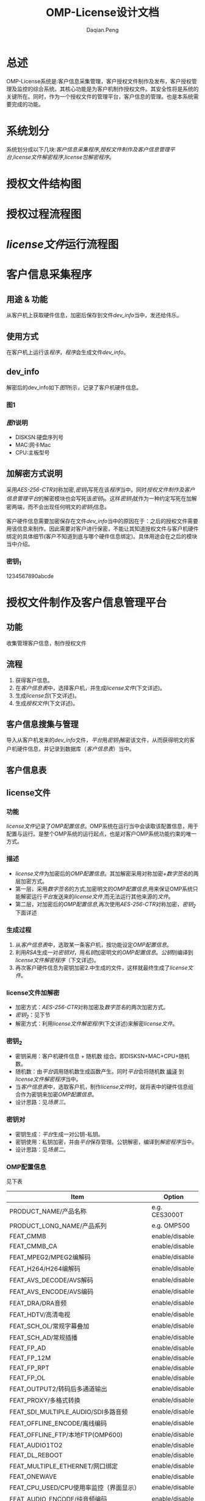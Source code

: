 #+TITLE: OMP-License设计文档
#+AUTHOR: Daqian.Peng
#+EMAIL: daqian.peng@wellav.com
#+OPTIONS: ^:{}



* 总述
  OMP-License系统是:客户信息采集管理，客户授权文件制作及发布，客户授权管理及监控的综合系统。其核心功能是为客户机制作授权文件。其安全性将是系统的关键所在。同时，作为一个授权文件的管理平台，客户信息的管理。也是本系统需要完成的功能。
* 系统划分
  系统划分成以下几块:[[客户信息采集程序][客户信息采集程序]],[[授权文件制作及客户信息管理平台][授权文件制作及客户信息管理平台]],[[license文件解密程序][license文件解密程序]],[[license包解密程序][license包解密程序]]。
* 授权文件结构图
[[file:diagram.png]]
* 授权过程流程图
[[file:license_flowchart.png]]
* [[license文件][license文件]]运行流程图
[[file:license_work_flowchart.png]]
* 客户信息采集程序
** 用途 & 功能
   从客户机上获取硬件信息，加密后保存到文件[[dev_info][dev_info]]当中，发还给伟乐。
** 使用方式
   在客户机上运行该[[客户信息采集程序][程序]]，[[客户信息采集程序][程序]]会生成文件[[dev_info][dev_info]]。
** dev_info
   解密后的dev_info如下[[图1][图1]]所示，记录了客户机硬件信息。
*** 图1
[[file:dev_info.png]]
*** [[图1][图1]]说明
   + DISKSN:硬盘序列号
   + MAC:网卡Mac
   + CPU:主板型号
** 加解密方式说明
   采用[[AES-256-CTR][AES-256-CTR]]对称加密,[[密钥_{1}][密钥_{1}]]写死在该[[客户信息采集程序][程序]]当中。同时[[授权文件制作及客户信息管理平台][授权文件制作及客户信息管理平台]]的解密模块也会写死该[[密钥_{1}][密钥_{1}]]。这样[[密钥_{1}][密钥_{1}]]就作为一种约定写死在加解密两端，而不会出现任何明文的[[密钥_{1}][密钥_{1}]]信息。 

   客户硬件信息需要加密保存在文件[[dev_info][dev_info]]当中的原因在于：之后的授权文件需要用该信息来制作。因此需要对客户进行保密，不能让其知道授权文件与客户机硬件绑定的具体细节(客户不知道到底与哪个硬件信息绑定)。具体用途会在之后的模块当中介绍。
*** 密钥_{1}
    1234567890abcde
* 授权文件制作及客户信息管理平台
** 功能
   收集管理客户信息，制作授权文件
** 流程 
   1. 获得客户信息。
   2. 在[[客户信息表][客户信息表]]中，选择客户机，并生成[[license文件][license文件]](下文详述)。
   3. 生成[[license包][license包]](下文详述)。
   4. 生成[[授权文件][授权文件]](下文详述)。
** 客户信息搜集与管理
   导入从客户机发来的[[dev_info][dev_info]]文件，[[授权文件制作及客户信息管理平台][平台]]用[[密钥_{1}][密钥_{1}]]解密该文件，从而获得明文的客户机硬件信息，并记录到数据库（[[客户信息表][客户信息表]]）当中。
** 客户信息表
[[file:dev_info_table.png]]
** license文件
*** 功能
   [[license文件][license文件]]记录了[[OMP配置信息][OMP配置信息]]。OMP系统在运行当中会读取该配置信息，用于配置与运行。是整个OMP系统的运行起点，也是对客户OMP系统功能约束的唯一方式。 
*** 描述
    + [[license文件][license文件]]为加密后的[[OMP配置信息][OMP配置信息]]。其加解密采用对称加密+[[数字签名][数字签名]]的两层加密方式。
    + 第一层，采用[[数字签名][数字签名]]的方式,加密明文的[[OMP配置信息][OMP配置信息]],用来保证OMP系统只能解密运行[[授权文件制作及客户信息管理平台][平台]]发送来的[[license文件][license文件]],而无法运行其他来源的[[license文件][文件]]。
    + 第二层，对加密后的[[OMP配置信息][OMP配置信息]],再次使用[[AES-256-CTR][AES-256-CTR]]对称加密，[[密钥_{2}][密钥_{2}]]下面详述
*** 生成过程
    1. 从[[客户信息表][客户信息表]]中，选取某一条客户机，按功能设定[[OMP配置信息][OMP配置信息]]。
    2. 利用[[RSA][RSA]]生成一对[[密钥对][密钥对]]，用[[RSA][私钥]]加密明文的[[OMP配置信息][OMP配置信息]]。[[RSA][公钥]]则编译到[[license文件解密程序][license文件解密程序]]（下文详述)。
    3. 再次客户硬件信息为密钥加密2.中生成的文件，这样就最终生成了[[license文件][license文件]]。
*** license文件加解密
    + 加密方式：[[AES-256-CTR][AES-256-CTR]]对称加密及[[数字签名][数字签名]]的两次加密方式。
    + [[密钥_{2}][密钥_{2}]]：见下节
    + 解密方式：利用[[license文件解密程序][license文件解密程序]](下文详述)来解密[[license文件][license文件]]。
*** 密钥_{2}
    + 密钥采用：客户机硬件信息 + 随机数 组合。即DISKSN+MAC+CPU+随机数。
    + 随机数：由[[授权文件制作及客户信息管理平台][平台]]调用随机数生成函数产生。同时[[授权文件制作及客户信息管理平台][平台]]会将随机数 _编译_ 到[[license文件解密程序][license文件解密程序]]当中。 
    + 当[[客户信息表][客户信息表]]中，选取客户机，制作[[license文件][license文件]]时，就将表中的硬件信息组合作为密钥来加密[[OMP配置信息][OMP配置信息]]。
    + 设计思路：见[[场景三][场景三]]。
*** 密钥对
    + 密钥生成：[[授权文件制作及客户信息管理平台][平台]]生成一对公钥-私钥。
    + 密钥使用：私钥加密，并由[[授权文件制作及客户信息管理平台][平台]]保存管理。公钥解密，编译到[[license文件解密程序][解密程序]]当中。
    + 设计思路：见[[场景二][场景二]]。
*** OMP配置信息
   见下表
 | Item                                    | Option         |
 |-----------------------------------------+----------------|
 | PRODUCT_NAME/产品名称                   | e.g. CES3000T  |
 | PRODUCT_LONG_NAME/产品系列              | e.g. OMP500    |
 | FEAT_CMMB                               | enable/disable |
 | FEAT_CMMB_CA                            | enable/disable |
 | FEAT_MPEG2/MPEG2编解码                  | enable/disable |
 | FEAT_H264/H264编解码                    | enable/disable |
 | FEAT_AVS_DECODE/AVS解码                 | enable/disable |
 | FEAT_AVS_ENCODE/AVS编码                 | enable/disable |
 | FEAT_DRA/DRA音频                        | enable/disable |
 | FEAT_HDTV/高清电视                      | enable/disable |
 | FEAT_SCH_OL/常规字幕叠加                | enable/disable |
 | FEAT_SCH_AD/常规插播                    | enable/disable |
 | FEAT_FP_AD                              | enable/disable |
 | FEAT_FP_12M                             | enable/disable |
 | FEAT_FP_RPT                             | enable/disable |
 | FEAT_FP_OL                              | enable/disable |
 | FEAT_OUTPUT2/转码后多通道输出           | enable/disable |
 | FEAT_PROXY/多格式转换                   | enable/disable |
 | FEAT_SDI_MULTIPLE_AUDIO/SDI多路音频     | enable/disable |
 | FEAT_OFFLINE_ENCODE/离线编码            | enable/disable |
 | FEAT_OFFLINE_FTP/本地FTP(OMP600)        | enable/disable |
 | FEAT_AUDIO1TO2                          | enable/disable |
 | FEAT_DL_REBOOT                          | enable/disable |
 | FEAT_MULTIPLE_ETHERNET/网口绑定         | enable/disable |
 | FEAT_ONEWAVE                            | enable/disable |
 | FEAT_CPU_USED/CPU使用率监控（界面显示） | enable/disable |
 | FEAT_AUDIO_ENCODE/纯音频编码            | enable/disable |
 | FEAT_YMC                                | enable/disable |
 | FEAT_WMV9                               | enable/disable |
 | FEAT_TEMPLATE                           | enable/disable |
 | FEAT_MULTIPLE_USER/多用户               | enable/disable |
 | FEAT_UDP_ROUTER/环出卡                  | enable/disable |
 | FEAT_OFFLINE_YUC/CS集群                 | enable/disable |
 | FEAT_LOG_DISK                           | enable/disable |
 | FEAT_ICLUSTER/CS集群                    | enable/disable |
 | FEAT_INGEST_BACKUP_MODE/载入备份模式    | enable/disable |
 | FEAT_VIDEO_QUALITY_MODE/视频质量模式    | enable/disable |
 | FEAT_MULTIPLE_AUDIO_TRACK/多音轨        | enable/disable |
 | FEAT_MULTIPLE_SUBTITLE/多字幕           | enable/disable |
 | FEAT_LATENCY/延迟                       | e.g. 4         |
 | FEAT_ADMGT_SERVER                       | enable/disable |
 | FEAT_UPLOAD_ADPL                        | enable/disable |
 | SYS_CHANNEL_NUMBER/IPTV模式通道数       | e.g. 0         |
 | SYS_MCHANNEL_NUMBER/DVB模式通道数       | e.g. 0         |
 | SYS_INGEST_NUMBER/输入通道数            | e.g. 0         |
 | SYS_NODE_NUMBER                         | e.g. 0         |
 | SYS_SCHOL_NUMBER/字幕叠加通道数         | e.g. 0         |
 | SYS_FPOL_NUMBER                         | e.g. 0         |
 | SYS_AD_NUMBER                           | e.g. 0         |
 | SYS_SCHAD_NUMBER/常规叠加通道数         | e.g. 0         |
 | SYS_FPAD_NUMBER                         | e.g. 0         |
 | SYS_FP12MAD_NUMBER                      | e.g. 0         |
 | SYS_MANUALAD_NUMBER/手动插播通道数      | e.g. 0         |
 | SYS_PROXY_SD_NUMBER/标清通道数          | e.g. 0         |
 | SYS_PROXY_LD_NUMBER/低清通道数          | e.g. 0         |
 | SYS_PROXY_HD_NUMBER/高清通道数          | e.g. 0         |
 | CARD_INPUT_TYPE/采集卡输入类型          | e.g. 0         |
 | CARD_OUTPUT_TYPE/采集卡输出类型         | e.g. 0         |
 | CARD_INPUT_COUNT/采集卡输入数量         | e.g. 0         |
 | CARD_OUTPUT_COUNT/采集卡输入数量        | e.g. 0         |
 | SYS_INGEST_BACKUP_NUMBER/输入备份通道数 | e.g. 0         |
** license包
*** 功能
    在第一次为客户机做授权时，将[[license文件][license文件]]与[[license文件解密程序][license文件解密程序]]拷贝到OMP系统上。并启动运行[[license文件解密程序][license文件解密程序]]来解密[[license文件][license文件]]
*** 组成
     [[license包][license包]]由[[license文件][license文件]]与[[license文件解密程序][license文件解密程序]]打包后，利用[[密钥_{3}][密钥_{3}]]加密所得。
*** license包加解密
    + 加密方式：[[AES-256-CTR][AES-256-CTR]]对称加密。
    + [[密钥_{3}][密钥_{3}]]：见下节
    + 解密方式：利用[[license包解密程序][license包解密程序]](下文详述)来解密[[license包][license包]]。
*** 密钥_{3}
    + 密钥采用：客户机硬件信息 + 随机数 组合。即DISKSN+MAC+CPU+随机数。
    + 随机数：由[[授权文件制作及客户信息管理平台][平台]]调用随机数生成函数产生。同时[[授权文件制作及客户信息管理平台][平台]]会将随机数 _编译_ 到[[license包解密程序][license包解密程序]]当中。
    + 设计思路：见[[场景一][场景一]]。
** 授权文件
   + 授权文件由[[license包][license包]]与[[license包解密程序][license包解密程序]]打包而成。
   + 当客户需要授权时，发该[[授权文件][授权文件]]给客户
* license文件解密程序
** 功能 
   运行在OMP上，解密[[license文件][license文件]]。解密后得到[[OMP配置信息][OMP配置信息]]。并将配置信息保存在内存当中供OMP系统调用。
** 生成
   + [[license文件解密程序][license文件解密程序]]由[[授权文件制作及客户信息管理平台][平台]]_编译_ 生成。
   + [[授权文件制作及客户信息管理平台][平台]]会将第一层加密[[OMP配置信息][OMP配置信息]]所生成的[[RSA][公钥]]，编译到[[license文件解密程序][程序]]当中。
   + 将[[license文件解密程序][程序]]最终打包到[[license包][license包]]当中。
** 解密过程及密钥
   + 第一层解密：运行该[[license文件解密程序][程序]]后，[[license文件解密程序][程序]]会读取所在客户机硬件信息，同时将其中DISKSN+MAC+CPU的组合，作为[[license文件][license文件]]的解密密钥。这样就可以看出如果解密密钥与[[密钥_{2}][密钥_{2}]]不匹配则无法解密[[license文件][license文件]]。这样就保证了，特定的[[license文件][license文件]]只能运行在特定的客户机上，防止出现穿货行为。
   + 第二层解密：[[license文件解密程序][程序]]会利用内置的[[RSA][公钥]]来解密上一层生成的文件，最终生成[[OMP配置信息][OMP配置信息]]。
   + [[OMP配置信息][OMP配置信息]]会保存在一个结构体当中,并将此结构体与解密函数一起封装在[[接口so库简述][接口库]]当中,供其他进程调用。
** 接口so库简述
   OMP系统当中，有大量的进程，脚本需要用到[[OMP配置信息][OMP配置信息]]。因此需要考虑一种机制，使得该[[OMP配置信息][信息]]能够被正确读取。
*** 设计方案一：共享内存
    这种方式广泛应用于进程间通信，保证了高效性。但是其需要额外的考虑进程间访问同步问题，制作维护起来成本
较高。并不十分适用于本案例当中。
*** 设计方案二：[[so库][so库]]
    将解密函数及记录[[OMP配置信息][配置信息]]的结构体，都封装在[[so库][so库]]当中，其他进程及脚本都调用该[[so库][so库]]。即：
每个进程及脚本都要解密并记录一次，这样的方式在当前这种只加载一次参数，不考虑运行效率的情况下，能做到简单易维护
因此决定采用这种方式。
* license包解密程序
** 生成
   + [[license包解密程序][程序]]由[[授权文件制作及客户信息管理平台][平台]] _编译_ 生成,并将最终打包到[[授权文件][授权文件]]当中。
** 功能
   + [[license包解密程序][程序]]运行在客户机上，并获取客户机的硬件信息。
   + [[license包解密程序][程序]]的功能是用来解密[[license包][license包]]。
   + 并启动[[license包][包]]中的[[license文件解密程序][license文件解密程序]]
** 解密密钥
   由上文描述可以知道[[license包][license包]]的加密密钥（[[密钥_{3}][密钥_{3}]]），是由客户机硬件信息 + 随机数组成。因此解密密钥也必须是相同客户机上的硬件信息与相同的随机数。照此思路，我们在生成随机数时，将其编译到[[license包解密程序][程序]]当中。这样在发布时[[license包解密程序][程序]]就已经获得了一半的密钥。当[[license包解密程序][程序]]运行在指定客户机时，获取到客户机硬件信息并与[[license包解密程序][程序]]内部保存的随机数进行组合。这样就与加密密钥（[[密钥_{3}][密钥_{3}]]）一致，从而可以解密[[license包][license包]]。

   同时可以看出，每次发布[[授权文件][授权文件]]时，都需要重新生成随机数，重新编译生成[[license包解密程序][程序]]。这样就保证了，即使是为同一台机器制作授权文件，每次用来加密[[license包][包]]及解密[[license包解密程序][程序]]所使用的密钥都不相同。
* 破坏场景及分析
** 场景
*** 场景一
   + 在制作授权文件过程中，某生产人员盗取密钥。于是擅自制作授权文件私下给客户进行授权而牟利。
   - 分析：该人员通过对[[客户信息表][客户信息表]]的观察，可能会猜想到授权文件的密钥来源为客户的硬件信息。但是由于随机数的存在，针对单一用户的反复的授权文件制作。都会得到不同的加密文件，其破解所需的重现方式无法实现。因此极大的提高了破解难度。
*** 场景二
   + 在OMP运行当中，客户篡改[[license文件][license文件]],对未授权的功能或时间进行授权。造成wellav损失。
   - 分析：由于[[license文件][license文件]]的加密采用[[数字签名][数字签名]]的原因，客户自制授权文件,无法在OMP系统当中解密。[[license文件][license文件]]内容解密后将保存在内存当中，不会出现任何形式的明文[[license文件][文件]],因此无法获得其内容。
*** 场景三
    + 串货行为：客户讲其他服务器上的[[license文件][license文件]],拷贝过来，运行。企图以一台授权服务器复制到多台其他未授权服务器上。
    + 分析：[[license文件][license文件]]的外层加密采用硬件信息为密钥。因此[[license文件解密程序][解密程序]]运行在其他服务器上时，读取的硬件信息会发生改变，这样就无法匹配到正确的密钥，进而无法解密[[license文件][license文件]]。
*** 场景四
   + 黑客破解解密程序，从了解密钥机制。
   - 分析：通过[[软件加壳][软件加壳]]的方式，隐藏重要接口函数库及程序。
* 加密方式技术细节阐述
** AES-256-CTR
   OMP-License加密采用对称加密形式，对密钥的保护就显得尤为重要。

  要做到密钥保护与加密解密效率就要选取适当的加密方式。
  决定采用AES-256-CFB模式，密钥以硬件信息的明文组合经过MD5转换后字节序。

   原理：明文分组，通过AES算法进行加密，密钥长度256位。采用CTR模式分组加密，如图所示，每一组明文都
对应一个逐次累加的计数器，并通过对计数器进行加密来生成密钥流，也就是说，最终的密文分组是通过将计数器
加密的到比特序列与明文分组进行XOR得到的。这样就可以在先得到密钥流后，进行明文分组的并行加密。从而提高
加解密的速度。这样就适合对OMP-License授权包进行加密。

   从图中也可以看出，当一组分组密文解密失败后不影响其他分组的解密过程。从而保证解密过程的流畅性。

[[file: AES-256-CTR.png]]
** 数字签名
   数字签名，就是只有信息的发送者才能产生的别人无法伪造的一段数字串，这段数字串同时也是对信息的发送者
发送信息真实性的一个有效证明。
   我们借鉴数字签名的方式，使得OMP系统只能解密来自于wellav发出的[[license文件][license文件]]。从而保证在信息来源的可靠性与
唯一性。让攻击者，即使知道了[[license文件][license文件]]的内容，也无法做出适合OMP系统的[[license文件][license文件]]
** RSA
   采用RSA非对称加密算法，生成一对密钥对。用私钥加密，公钥解密来实现[[数字签名][数字签名]]的加解密方式。
* 软件加壳
** 目的
   防止黑客利用反编译的手段，破解软件解密的接口函数库。
** 加壳方式
   利用upx加壳工具，进行软件加壳。
* 硬件校验
** 作用  
   防止用户私自更换硬件，如硬盘等。
** 实现方式
   + 在生成[[license文件][license文件]]时，将客户机硬件信息的字符串组合，利用MD5算法转换为固定长度的字符串。保存在[[license文件][license文件]]
当中。
   + 在OMP运行当中，OMP系统会定时获取机器硬件信息，并利用MD5算法转换为固定长度的字符串，与上述字符串进行
比对。来校验硬件信息。
* so库
** 接口函数简单设计
#+begin_src c c++
struct st_OMP_INI;
unsigned char* aes_encrypt(const unsigned char* in, size_t inSize, const unsigned char* key, size_t& outSize); 
unsigned char* aes_decrypt(const unsigned char* in, size_t inSize, const unsigned char* key, size_t& outSize);
unsigned char* rsa_encrypt(const unsigned char* in, size_t inSize, const unsigned char* key, size_t& outSize); 
unsigned char* rsa_decrypt(const unsigned char* in, size_t inSize, const unsigned char* key, size_t& outSize);
int get_OMP_INI_MSG(const unsigned char* item, size_t sz);
#+end_src
  so库，还需要详细设计，这里只做了简单说明
* 硬件信息补充说明
  由于需要用硬件信息作为密钥，目前只设计了利用硬盘序列号，网卡MAC地址，CPU型号。

  可以做扩展加上内存，采集卡，系统版本，内核版本等等信息。
